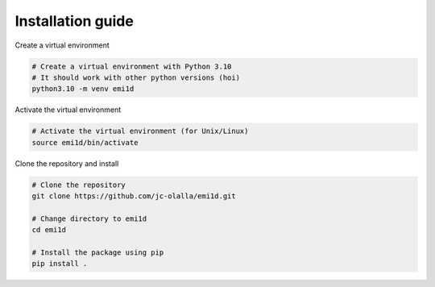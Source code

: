 Installation guide
==================
Create a virtual environment

.. code-block:: bash

    # Create a virtual environment with Python 3.10
    # It should work with other python versions (hoi)
    python3.10 -m venv emi1d  

Activate the virtual environment

.. code-block:: bash
    
    # Activate the virtual environment (for Unix/Linux)
    source emi1d/bin/activate


Clone the repository and install

.. code-block:: bash

    # Clone the repository
    git clone https://github.com/jc-olalla/emi1d.git
    
    # Change directory to emi1d
    cd emi1d
    
    # Install the package using pip
    pip install .

